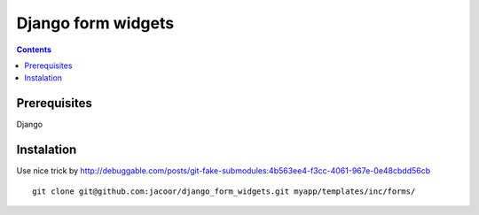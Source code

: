 *******************
Django form widgets
*******************

.. contents::

Prerequisites
=============
Django


Instalation
===========

Use nice trick by http://debuggable.com/posts/git-fake-submodules:4b563ee4-f3cc-4061-967e-0e48cbdd56cb

::

    git clone git@github.com:jacoor/django_form_widgets.git myapp/templates/inc/forms/

